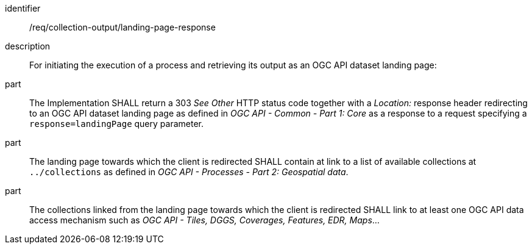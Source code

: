 [requirement]
====
[%metadata]
identifier:: /req/collection-output/landing-page-response
description:: For initiating the execution of a process and retrieving its output as an OGC API dataset landing page:
part:: The Implementation SHALL return a 303 _See Other_ HTTP status code together with a _Location:_ response header redirecting to an OGC API dataset landing page as defined in _OGC API - Common - Part 1: Core_ as a response to a request specifying a `response=landingPage` query parameter.
part:: The landing page towards which the client is redirected SHALL contain at link to a list of available collections at `../collections` as defined in _OGC API - Processes - Part 2: Geospatial data_.
part:: The collections linked from the landing page towards which the client is redirected SHALL link to at least one OGC API data access mechanism such as _OGC API - Tiles, DGGS, Coverages, Features, EDR, Maps_...
====
